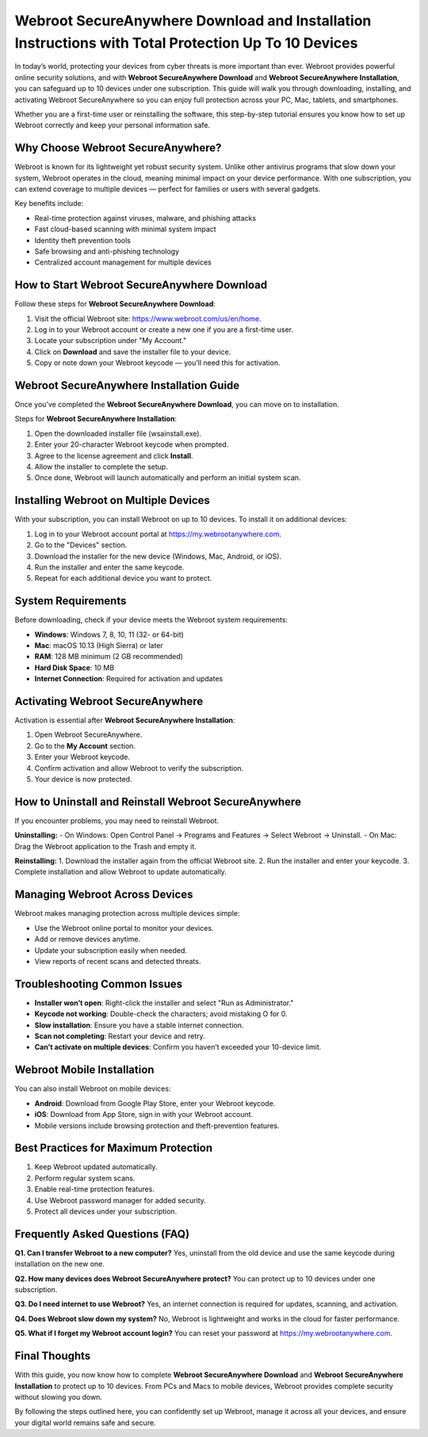 Webroot SecureAnywhere Download and Installation Instructions with Total Protection Up To 10 Devices
===================================================================================================

In today’s world, protecting your devices from cyber threats is more important than ever. Webroot provides powerful online security solutions, and with **Webroot SecureAnywhere Download** and **Webroot SecureAnywhere Installation**, you can safeguard up to 10 devices under one subscription. This guide will walk you through downloading, installing, and activating Webroot SecureAnywhere so you can enjoy full protection across your PC, Mac, tablets, and smartphones.  

Whether you are a first-time user or reinstalling the software, this step-by-step tutorial ensures you know how to set up Webroot correctly and keep your personal information safe.  

Why Choose Webroot SecureAnywhere?
----------------------------------

Webroot is known for its lightweight yet robust security system. Unlike other antivirus programs that slow down your system, Webroot operates in the cloud, meaning minimal impact on your device performance. With one subscription, you can extend coverage to multiple devices — perfect for families or users with several gadgets.  

Key benefits include:  

- Real-time protection against viruses, malware, and phishing attacks  
- Fast cloud-based scanning with minimal system impact  
- Identity theft prevention tools  
- Safe browsing and anti-phishing technology  
- Centralized account management for multiple devices  

How to Start Webroot SecureAnywhere Download
--------------------------------------------

Follow these steps for **Webroot SecureAnywhere Download**:  

1. Visit the official Webroot site: `https://www.webroot.com/us/en/home <https://www.webroot.com/us/en/home>`_.  
2. Log in to your Webroot account or create a new one if you are a first-time user.  
3. Locate your subscription under "My Account."  
4. Click on **Download** and save the installer file to your device.  
5. Copy or note down your Webroot keycode — you’ll need this for activation.  

Webroot SecureAnywhere Installation Guide
-----------------------------------------

Once you’ve completed the **Webroot SecureAnywhere Download**, you can move on to installation.  

Steps for **Webroot SecureAnywhere Installation**:  

1. Open the downloaded installer file (wsainstall.exe).  
2. Enter your 20-character Webroot keycode when prompted.  
3. Agree to the license agreement and click **Install**.  
4. Allow the installer to complete the setup.  
5. Once done, Webroot will launch automatically and perform an initial system scan.  

Installing Webroot on Multiple Devices
--------------------------------------

With your subscription, you can install Webroot on up to 10 devices. To install it on additional devices:  

1. Log in to your Webroot account portal at `https://my.webrootanywhere.com <https://my.webrootanywhere.com>`_.  
2. Go to the "Devices" section.  
3. Download the installer for the new device (Windows, Mac, Android, or iOS).  
4. Run the installer and enter the same keycode.  
5. Repeat for each additional device you want to protect.  

System Requirements
-------------------

Before downloading, check if your device meets the Webroot system requirements:  

- **Windows**: Windows 7, 8, 10, 11 (32- or 64-bit)  
- **Mac**: macOS 10.13 (High Sierra) or later  
- **RAM**: 128 MB minimum (2 GB recommended)  
- **Hard Disk Space**: 10 MB  
- **Internet Connection**: Required for activation and updates  

Activating Webroot SecureAnywhere
---------------------------------

Activation is essential after **Webroot SecureAnywhere Installation**:  

1. Open Webroot SecureAnywhere.  
2. Go to the **My Account** section.  
3. Enter your Webroot keycode.  
4. Confirm activation and allow Webroot to verify the subscription.  
5. Your device is now protected.  

How to Uninstall and Reinstall Webroot SecureAnywhere
-----------------------------------------------------

If you encounter problems, you may need to reinstall Webroot.  

**Uninstalling:**  
- On Windows: Open Control Panel → Programs and Features → Select Webroot → Uninstall.  
- On Mac: Drag the Webroot application to the Trash and empty it.  

**Reinstalling:**  
1. Download the installer again from the official Webroot site.  
2. Run the installer and enter your keycode.  
3. Complete installation and allow Webroot to update automatically.  

Managing Webroot Across Devices
-------------------------------

Webroot makes managing protection across multiple devices simple:  

- Use the Webroot online portal to monitor your devices.  
- Add or remove devices anytime.  
- Update your subscription easily when needed.  
- View reports of recent scans and detected threats.  

Troubleshooting Common Issues
-----------------------------

- **Installer won’t open**: Right-click the installer and select "Run as Administrator."  
- **Keycode not working**: Double-check the characters; avoid mistaking O for 0.  
- **Slow installation**: Ensure you have a stable internet connection.  
- **Scan not completing**: Restart your device and retry.  
- **Can’t activate on multiple devices**: Confirm you haven’t exceeded your 10-device limit.  

Webroot Mobile Installation
----------------------------

You can also install Webroot on mobile devices:  

- **Android**: Download from Google Play Store, enter your Webroot keycode.  
- **iOS**: Download from App Store, sign in with your Webroot account.  
- Mobile versions include browsing protection and theft-prevention features.  

Best Practices for Maximum Protection
-------------------------------------

1. Keep Webroot updated automatically.  
2. Perform regular system scans.  
3. Enable real-time protection features.  
4. Use Webroot password manager for added security.  
5. Protect all devices under your subscription.  

Frequently Asked Questions (FAQ)
--------------------------------

**Q1. Can I transfer Webroot to a new computer?**  
Yes, uninstall from the old device and use the same keycode during installation on the new one.  

**Q2. How many devices does Webroot SecureAnywhere protect?**  
You can protect up to 10 devices under one subscription.  

**Q3. Do I need internet to use Webroot?**  
Yes, an internet connection is required for updates, scanning, and activation.  

**Q4. Does Webroot slow down my system?**  
No, Webroot is lightweight and works in the cloud for faster performance.  

**Q5. What if I forget my Webroot account login?**  
You can reset your password at `https://my.webrootanywhere.com <https://my.webrootanywhere.com>`_.  

Final Thoughts
--------------

With this guide, you now know how to complete **Webroot SecureAnywhere Download** and **Webroot SecureAnywhere Installation** to protect up to 10 devices. From PCs and Macs to mobile devices, Webroot provides complete security without slowing you down.  

By following the steps outlined here, you can confidently set up Webroot, manage it across all your devices, and ensure your digital world remains safe and secure.  
